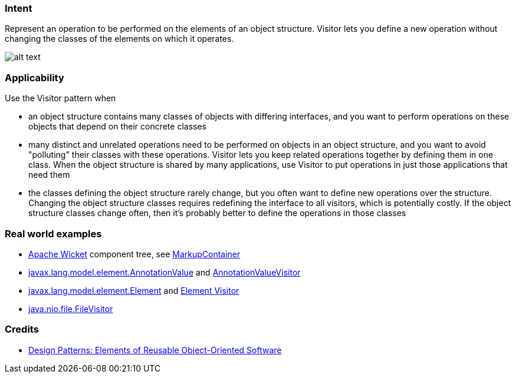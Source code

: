 === Intent

Represent an operation to be performed on the elements of an object
structure. Visitor lets you define a new operation without changing the classes
of the elements on which it operates.

image:./etc/visitor_1.png[alt text]

=== Applicability

Use the Visitor pattern when

* an object structure contains many classes of objects with differing interfaces, and you want to perform operations on these objects that depend on their concrete classes
* many distinct and unrelated operations need to be performed on objects in an object structure, and you want to avoid "polluting" their classes with these operations. Visitor lets you keep related operations together by defining them in one class. When the object structure is shared by many applications, use Visitor to put operations in just those applications that need them
* the classes defining the object structure rarely change, but you often want to define new operations over the structure. Changing the object structure classes requires redefining the interface to all visitors, which is potentially costly. If the object structure classes change often, then it's probably better to define the operations in those classes

=== Real world examples

* https://github.com/apache/wicket[Apache Wicket] component tree, see https://github.com/apache/wicket/blob/b60ec64d0b50a611a9549809c9ab216f0ffa3ae3/wicket-core/src/main/java/org/apache/wicket/MarkupContainer.java[MarkupContainer]
* http://docs.oracle.com/javase/8/docs/api/javax/lang/model/element/AnnotationValue.html[javax.lang.model.element.AnnotationValue] and http://docs.oracle.com/javase/8/docs/api/javax/lang/model/element/AnnotationValueVisitor.html[AnnotationValueVisitor]
* http://docs.oracle.com/javase/8/docs/api/javax/lang/model/element/Element.html[javax.lang.model.element.Element] and http://docs.oracle.com/javase/8/docs/api/javax/lang/model/element/ElementVisitor.html[Element Visitor]
* http://docs.oracle.com/javase/8/docs/api/java/nio/file/FileVisitor.html[java.nio.file.FileVisitor]

=== Credits

* http://www.amazon.com/Design-Patterns-Elements-Reusable-Object-Oriented/dp/0201633612[Design Patterns: Elements of Reusable Object-Oriented Software]